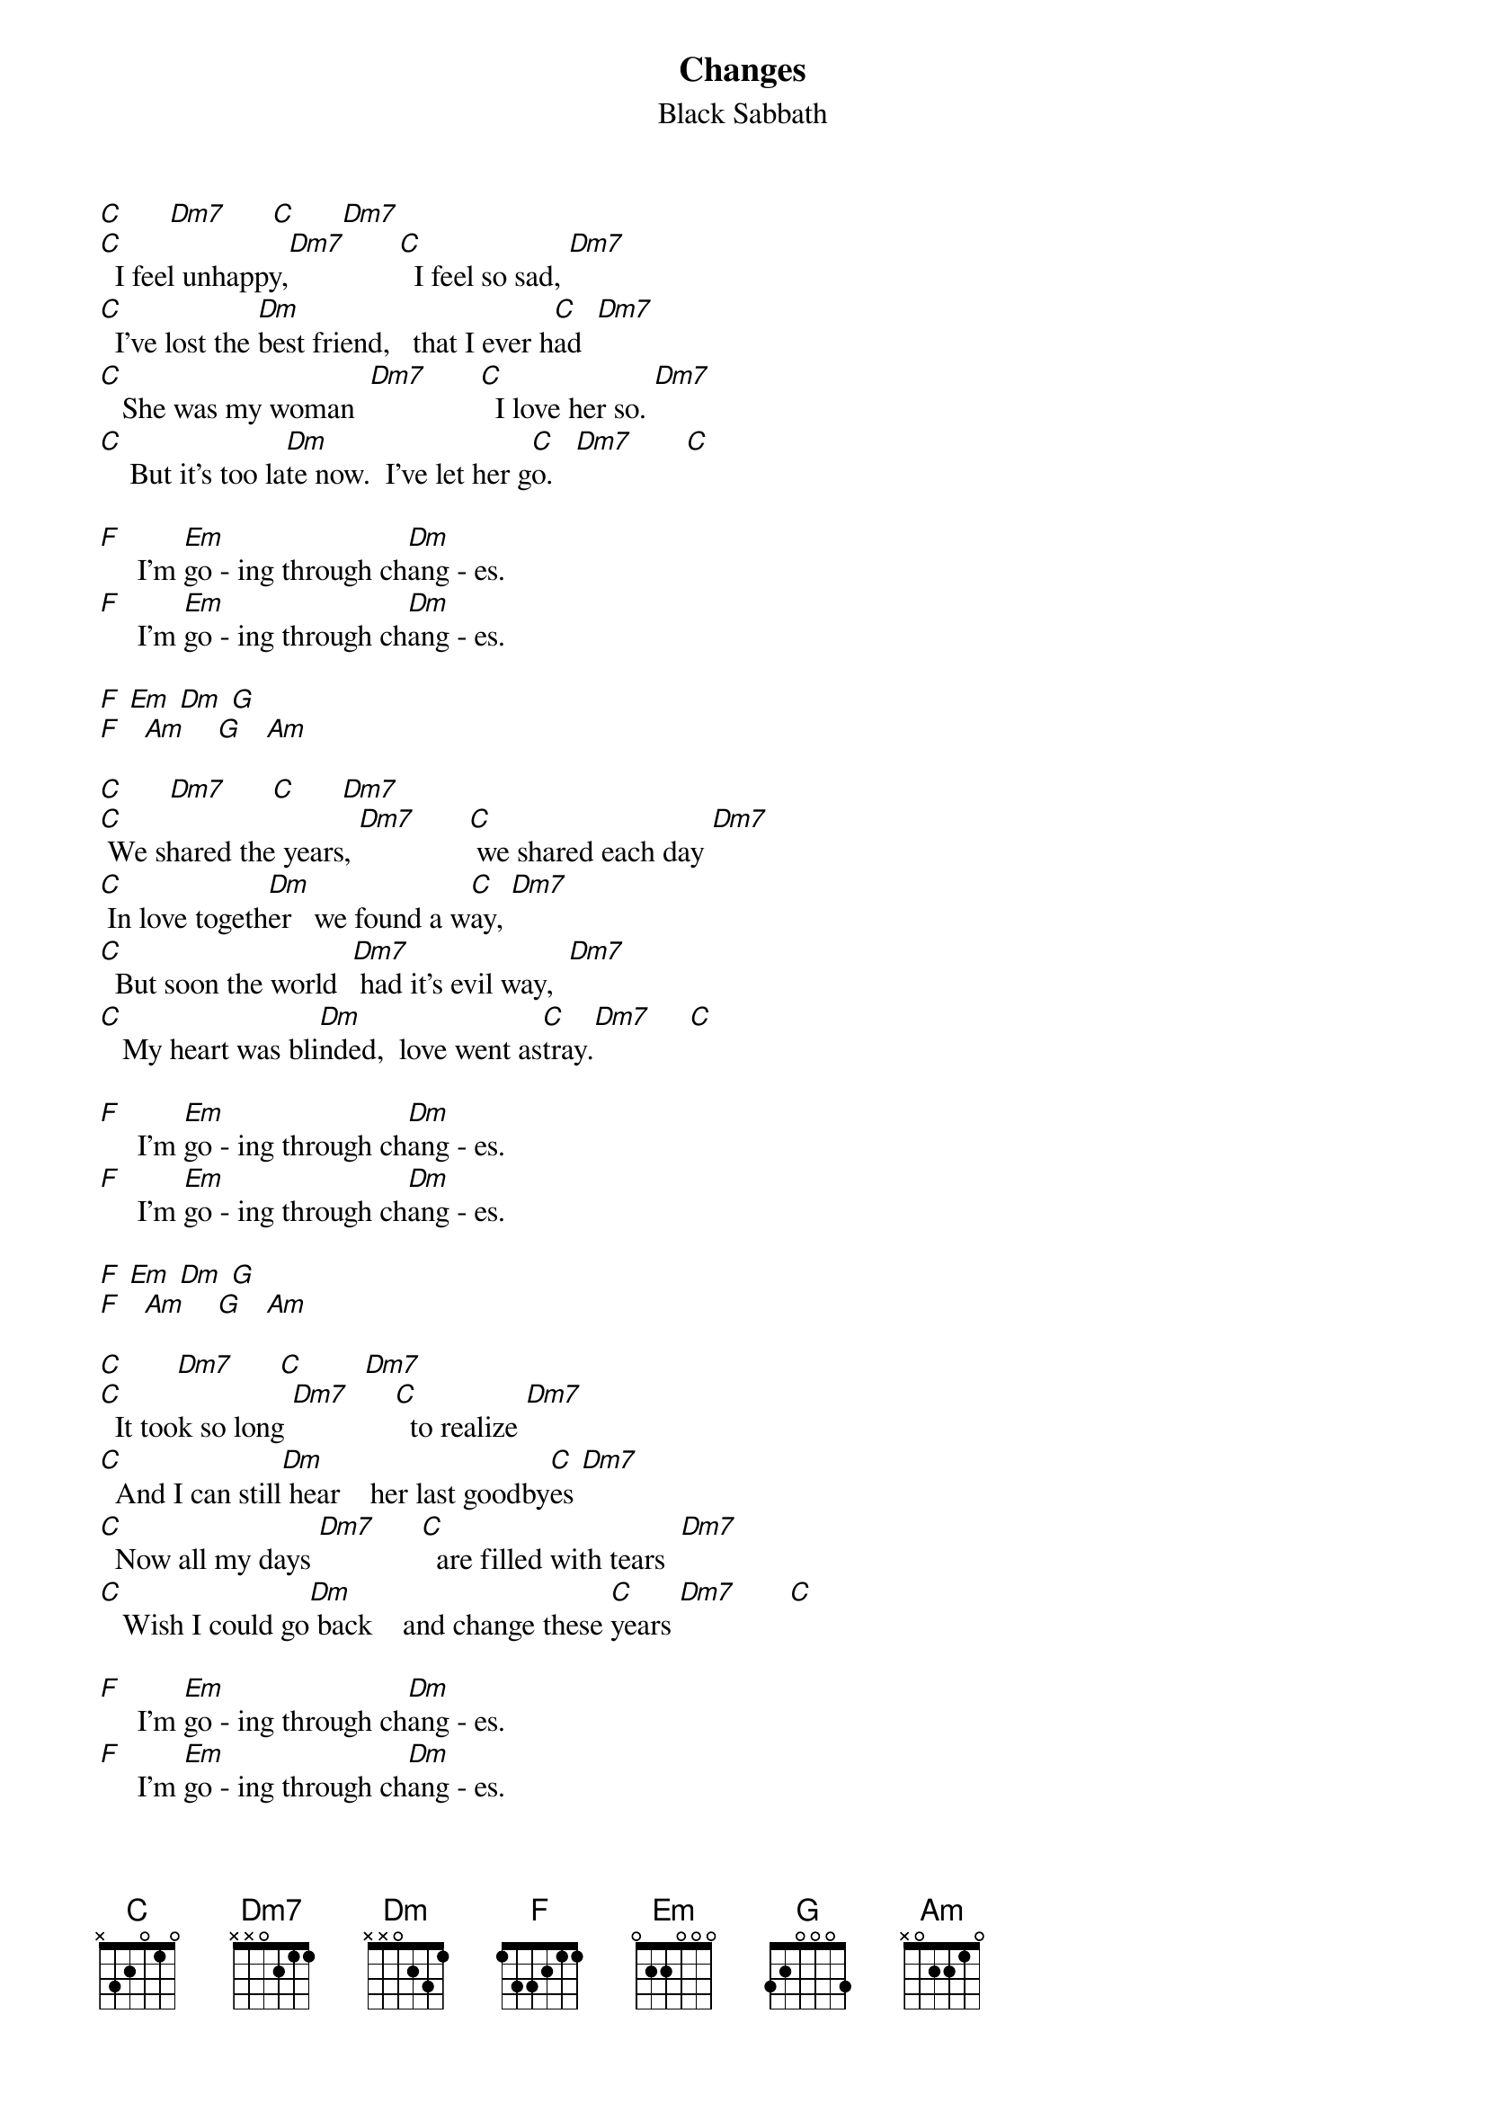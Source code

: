 {t: Changes}
{st: Black Sabbath}

[C]      [Dm7]      [C]      [Dm7]
[C]  I feel unhappy,[Dm7]       [C]  I feel so sad, [Dm7]
[C]  I've lost the [Dm]best friend,   that I ever h[C]ad  [Dm7]
[C]   She was my woman  [Dm7]       [C]  I love her so. [Dm7]
[C]    But it's too la[Dm]te now.  I've let her g[C]o.   [Dm7]       [C]

[F]     I'm [Em]go - ing through ch[Dm]ang - es.
[F]     I'm [Em]go - ing through ch[Dm]ang - es.

[F] [Em] [Dm] [G]
[F]   [Am]    [G]   [Am]

[C]      [Dm7]      [C]      [Dm7]
[C] We shared the years, [Dm7]       [C] we shared each day [Dm7]
[C] In love togeth[Dm]er   we found a w[C]ay, [Dm7]
[C]  But soon the world  [Dm7] had it's evil way,  [Dm7]
[C]   My heart was bli[Dm]nded,  love went as[C]tray.[Dm7]     [C]

[F]     I'm [Em]go - ing through ch[Dm]ang - es.
[F]     I'm [Em]go - ing through ch[Dm]ang - es.

[F] [Em] [Dm] [G]
[F]   [Am]    [G]   [Am]

[C]       [Dm7]      [C]        [Dm7]
[C]  It took so long [Dm7]      [C]  to realize [Dm7]
[C]  And I can still[Dm] hear    her last goodby[C]es [Dm7]
[C]  Now all my days [Dm7]      [C]  are filled with tears  [Dm7]
[C]   Wish I could go[Dm] back    and change these [C]years [Dm7]       [C]

[F]     I'm [Em]go - ing through ch[Dm]ang - es.
[F]     I'm [Em]go - ing through ch[Dm]ang - es.

[F] [Em] [Dm] [G]
[F]   [Am]    [G]   [Am]

